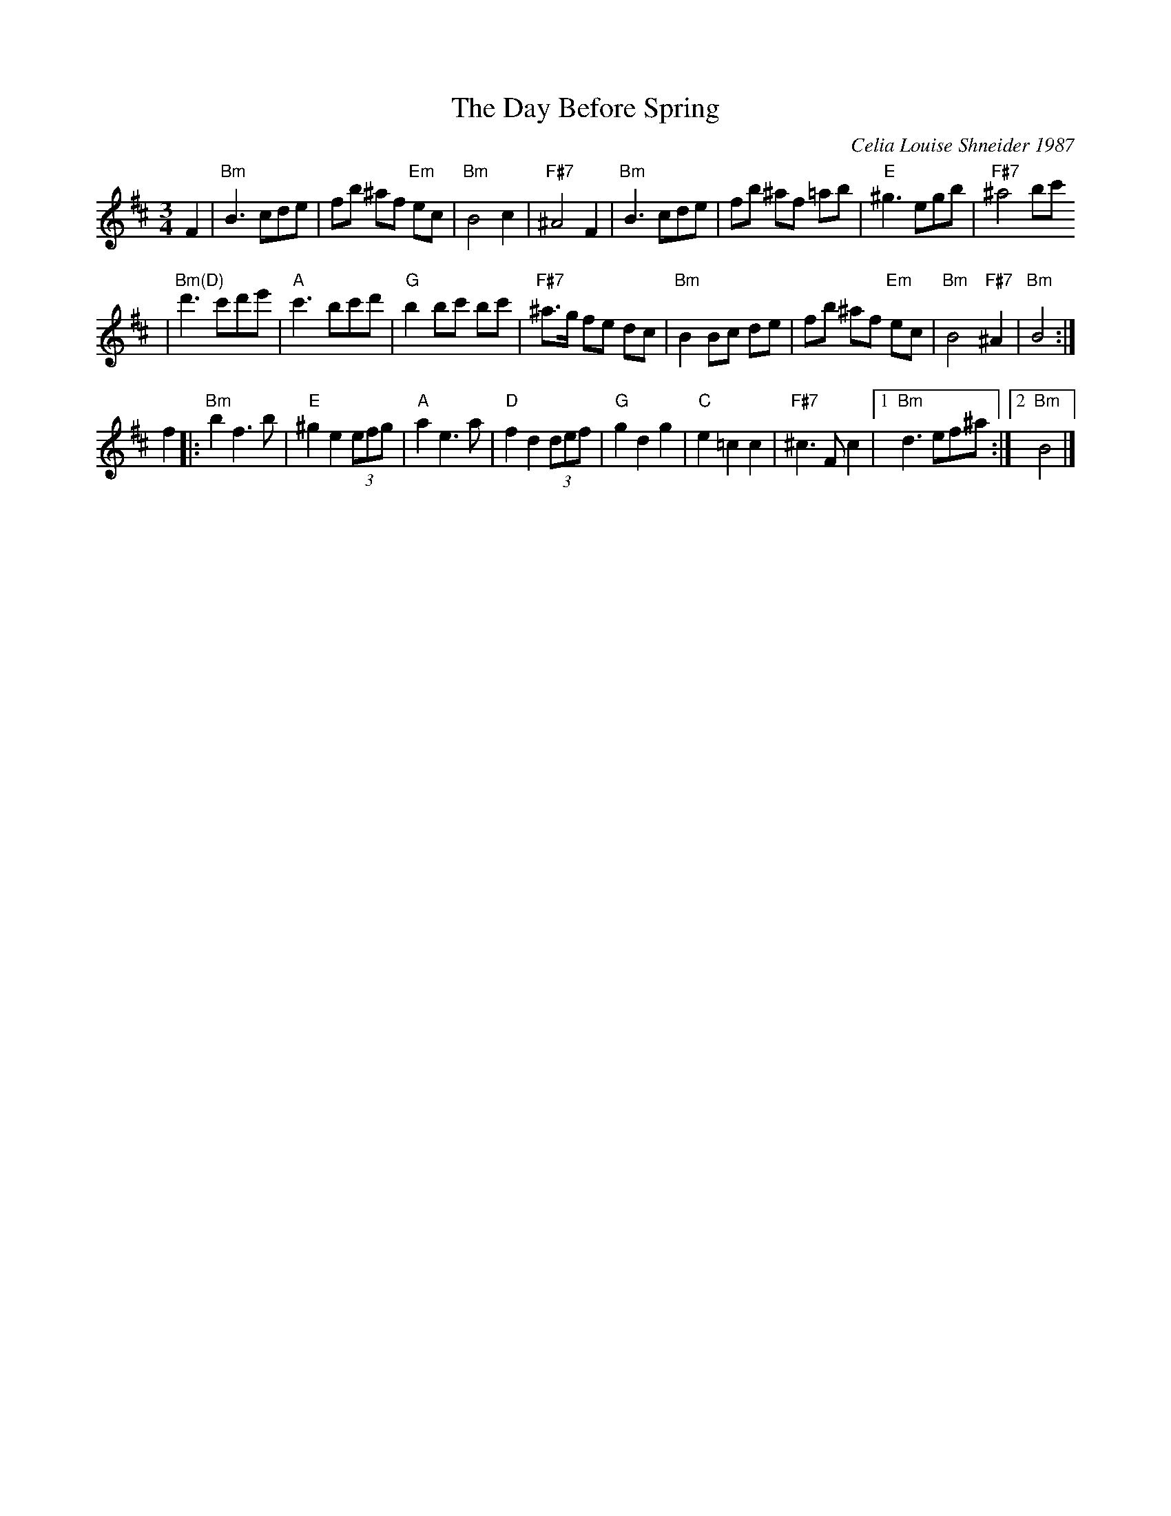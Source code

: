 X: 608
T: The Day Before Spring
C: Celia Louise Shneider 1987
M: 3/4
L: 1/8
K: Bm
F2 \
| "Bm"B3 cde | fb ^af "Em"ec | "Bm"B4 c2 | "F#7"^A4 F2 \
| "Bm"B3 cde | fb ^af =ab | "E"^g3 egb | "F#7"^a4 bc'
| "Bm(D)"d'3 c'd'e' | "A"c'3 bc'd' | "G"b2 bc' bc' | "F#7"^a>g fe dc \
| "Bm"B2 Bc de | fb ^af "Em"ec | "Bm"B4 "F#7"^A2 | "Bm"B4 :|
f2  \
|: "Bm"b2 f3 b | "E"^g2 e2 (3efg | "A"a2 e3 a | "D"f2 d2 (3def \
| "G"g2 d2 g2 | "C"e2 =c2 c2 | "F#7"^c3 F c2 |1 "Bm"d3 ef^a :|2 "Bm"B4 |]
